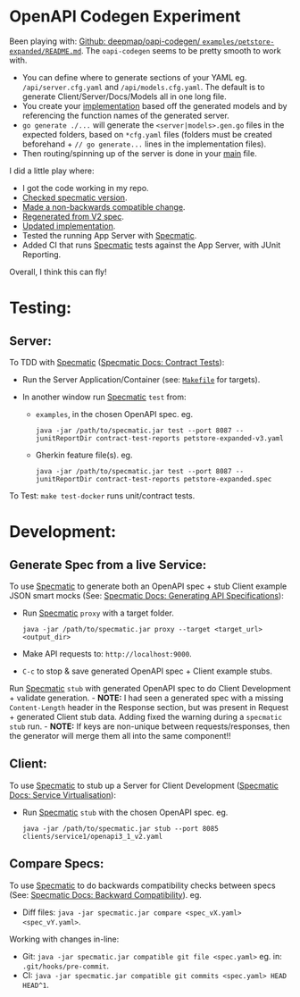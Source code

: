 [[https://github.com/jackson15j/go_noodling/actions/workflows/use_openapi_generated_server.yaml][file:https://github.com/jackson15j/go_noodling/actions/workflows/use_openapi_generated_server.yaml/badge.svg]]

* OpenAPI Codegen Experiment
Been playing with: [[https://github.com/deepmap/oapi-codegen/blob/master/examples/petstore-expanded/README.md][Github: deepmap/oapi-codegen/
~examples/petstore-expanded/README.md~]].  The =oapi-codegen= seems to be
pretty smooth to work with.

- You can define where to generate sections of your YAML eg.
  =/api/server.cfg.yaml= and =/api/models.cfg.yaml=. The default is to generate
  Client/Server/Docs/Models all in one long file.
- You create your [[https://github.com/deepmap/oapi-codegen/blob/master/examples/petstore-expanded/echo/api/petstore.go][implementation]] based off the generated models and by
  referencing the function names of the generated server.
- =go generate ./...= will generate the =<server|models>.gen.go= files in the
  expected folders, based on =*cfg.yaml= files (folders must be created
  beforehand + =// go generate...= lines in the implementation files).
- Then routing/spinning up of the server is done in your [[https://github.com/deepmap/oapi-codegen/blob/master/examples/petstore-expanded/echo/petstore.go][main]] file.

I did a little play where:

- I got the code working in my repo.
- [[https://github.com/jackson15j/go_noodling/commit/d7b168d0831de4198f4572d6122c43e0ad13c733][Checked specmatic version]].
- [[https://github.com/jackson15j/go_noodling/commit/73dcd020aa1dc367b64bde9e6ec3c7eab00e3ab7][Made a non-backwards compatible change]].
- [[https://github.com/jackson15j/go_noodling/commit/faff1f0b1e334f046a400c064694f7c2457af517][Regenerated from V2 spec]].
- [[https://github.com/jackson15j/go_noodling/commit/85edba229d88ba2665a85defcfbcca2702e1d4b5][Updated implementation]].
- Tested the running App Server with [[https://specmatic.in/documentation.html][Specmatic]].
- Added CI that runs [[https://specmatic.in/documentation.html][Specmatic]] tests against the App Server, with JUnit
  Reporting.

Overall, I think this can fly!

* Testing:
** Server:
To TDD with [[https://specmatic.in/documentation.html][Specmatic]] ([[https://specmatic.in/documentation/contract_tests.html][Specmatic Docs: Contract Tests]]):

- Run the Server Application/Container (see: [[file:Makefile][=Makefile=]] for targets).

- In another window run [[https://specmatic.in/documentation.html][Specmatic]] =test= from:
  - =examples=, in the chosen OpenAPI spec. eg.
    #+begin_src shell
      java -jar /path/to/specmatic.jar test --port 8087 --junitReportDir contract-test-reports petstore-expanded-v3.yaml
    #+end_src
  - Gherkin feature file(s). eg.
    #+begin_src shell
      java -jar /path/to/specmatic.jar test --port 8087 --junitReportDir contract-test-reports petstore-expanded.spec
    #+end_src

To Test: =make test-docker= runs unit/contract tests.

* Development:
** Generate Spec from a live Service:
To use [[https://specmatic.in/documentation.html][Specmatic]] to generate both an OpenAPI spec + stub Client example JSON
smart mocks (See: [[https://specmatic.in/documentation/authoring_contracts.html][Specmatic Docs: Generating API Specifications]]):

- Run [[https://specmatic.in/documentation.html][Specmatic]] =proxy= with a target folder.
  #+begin_src shell
  java -jar /path/to/specmatic.jar proxy --target <target_url> <output_dir>
  #+end_src
- Make API requests to: =http://localhost:9000=.
- =C-c= to stop & save generated OpenAPI spec + Client example stubs.

Run [[https://specmatic.in/documentation.html][Specmatic]] =stub= with generated OpenAPI spec to do Client Development +
validate generation. - *NOTE:* I had seen a generated spec with a missing
=Content-Length= header in the Response section, but was present in Request +
generated Client stub data. Adding fixed the warning during a =specmatic stub=
run. - *NOTE:* If keys are non-unique between requests/responses, then the
generator will merge them all into the same component!!

** Client:
To use [[https://specmatic.in/documentation.html][Specmatic]] to stub up a Server for Client Development ([[https://specmatic.in/documentation/service_virtualization_tutorial.html][Specmatic Docs:
Service Virtualisation]]):

- Run [[https://specmatic.in/documentation.html][Specmatic]] =stub= with the chosen OpenAPI spec. eg.
  #+begin_src shell
  java -jar /path/to/specmatic.jar stub --port 8085 clients/service1/openapi3_1_v2.yaml
  #+end_src

** Compare Specs:
To use [[https://specmatic.in/documentation.html][Specmatic]] to do backwards compatibility checks between specs (See:
[[https://specmatic.in/documentation/backward_compatibility.html][Specmatic Docs: Backward Compatibility]]). eg.

- Diff files: =java -jar specmatic.jar compare <spec_vX.yaml> <spec_vY.yaml>=.

Working with changes in-line:

- Git: =java -jar specmatic.jar compatible git file <spec.yaml>= eg. in:
  =.git/hooks/pre-commit=.
- CI: =java -jar specmatic.jar compatible git commits <spec.yaml> HEAD HEAD^1=.
